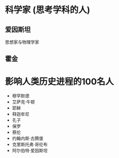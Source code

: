 * 科学家 (思考学科的人)
** 爱因斯坦
   思想家与物理学家
** 霍金

* 影响人类历史进程的100名人
- 穆罕默德
- 艾萨克·牛顿
- 耶稣
- 释迦牟尼
- 孔子
- 保罗
- 蔡伦
- 约翰内斯·古腾堡
- 克里斯托弗·哥伦布
- 阿尔伯特·爱因斯坦
